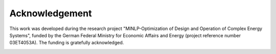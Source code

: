 ###############
Acknowledgement
###############

This work was developed during the research project "MINLP-Optimization of Design and Operation of Complex Energy Systems", 
funded by the German Federal Ministry for Economic Affairs and Energy (project reference number 03ET4053A). 
The funding is gratefully acknowledged.

.. image:: https://www.energietechnik.tu-berlin.de/fileadmin/fg106/Fotos/bwmi_logo_small.png
    :target: https://www.energietechnik.tu-berlin.de/menue/forschung/laufende_projekte/minlp_optimierung/
    :width: 200px
    :alt: BMWi Logo
    :align: left
